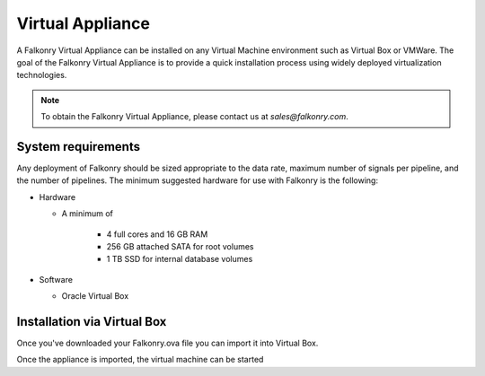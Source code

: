 Virtual Appliance
=================

A Falkonry Virtual Appliance can be installed on any Virtual Machine environment such as
Virtual Box or VMWare. The goal of the Falkonry Virtual Appliance is to provide a quick
installation process using widely deployed virtualization technologies.

.. note::

 To obtain the Falkonry Virtual Appliance, please contact us at `sales@falkonry.com`.

System requirements
-------------------

Any deployment of Falkonry should be sized appropriate to the data rate, maximum number
of signals per pipeline, and the number of pipelines. The minimum suggested hardware for
use with Falkonry is the following:

- Hardware 

  - A minimum of

      - 4 full cores and 16 GB RAM
      - 256 GB attached SATA for root volumes
      - 1 TB SSD for internal database volumes

- Software 

  - Oracle Virtual Box

Installation via Virtual Box
----------------------------

Once you've downloaded your Falkonry.ova file you can import it into Virtual Box.

.. image:: images/VirtualBoxImport.png

.. image:: images/VirtualBoxImport2.png

Once the appliance is imported, the virtual machine can be started
